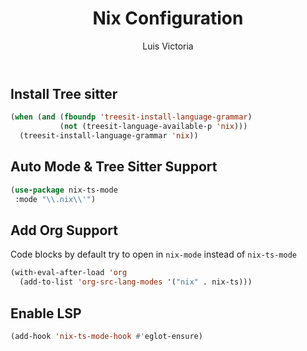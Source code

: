 #+TITLE: Nix Configuration
#+AUTHOR: Luis Victoria
#+PROPERTY: header-args :tangle yes

** Install Tree sitter
#+begin_src emacs-lisp
  (when (and (fboundp 'treesit-install-language-grammar)
             (not (treesit-language-available-p 'nix)))
    (treesit-install-language-grammar 'nix))
#+end_src

** Auto Mode & Tree Sitter Support
#+begin_src emacs-lisp
  (use-package nix-ts-mode
   :mode "\\.nix\\'")
#+end_src

** Add Org Support
Code blocks by default try to open in ~nix-mode~ instead of ~nix-ts-mode~
#+begin_src emacs-lisp
  (with-eval-after-load 'org
    (add-to-list 'org-src-lang-modes '("nix" . nix-ts)))
#+end_src


** Enable LSP
#+begin_src emacs-lisp
  (add-hook 'nix-ts-mode-hook #'eglot-ensure)
#+end_src
